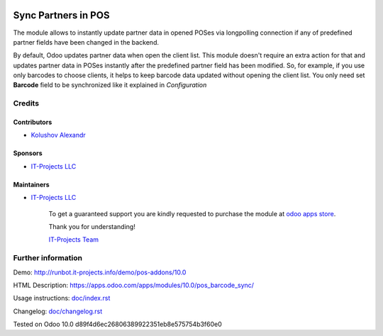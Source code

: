 .. image:: https://img.shields.io/badge/license-LGPL--3-blue.png
   :target: https://www.gnu.org/licenses/lgpl
   :alt: License: LGPL-3

======================
 Sync Partners in POS
======================

The module allows to instantly update partner data in opened POSes via longpolling connection if any of predefined partner fields have been changed in the backend.

By default, Odoo updates partner data when open the client list. This module doesn't require an extra action for that and updates partner data in POSes instantly after the predefined partner field has been modified.
So, for example, if you use only barcodes to choose clients, it helps to keep barcode data updated without opening the client list. You only need set **Barcode** field to be synchronized like it explained in `Configuration`

Credits
=======

Contributors
------------
* `Kolushov Alexandr <https://it-projects.info/team/KolushovAlexandr>`__

Sponsors
--------
* `IT-Projects LLC <https://it-projects.info>`__

Maintainers
-----------
* `IT-Projects LLC <https://it-projects.info>`__

      To get a guaranteed support you are kindly requested to purchase the module at `odoo apps store <https://apps.odoo.com/apps/modules/10.0/pos_barcode_sync/>`__.

      Thank you for understanding!

      `IT-Projects Team <https://www.it-projects.info/team>`__

Further information
===================

Demo: http://runbot.it-projects.info/demo/pos-addons/10.0

HTML Description: https://apps.odoo.com/apps/modules/10.0/pos_barcode_sync/

Usage instructions: `<doc/index.rst>`_

Changelog: `<doc/changelog.rst>`_

Tested on Odoo 10.0 d89f4d6ec26806389922351eb8e575754b3f60e0
